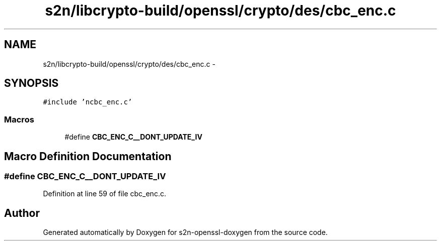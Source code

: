 .TH "s2n/libcrypto-build/openssl/crypto/des/cbc_enc.c" 3 "Thu Jun 30 2016" "s2n-openssl-doxygen" \" -*- nroff -*-
.ad l
.nh
.SH NAME
s2n/libcrypto-build/openssl/crypto/des/cbc_enc.c \- 
.SH SYNOPSIS
.br
.PP
\fC#include 'ncbc_enc\&.c'\fP
.br

.SS "Macros"

.in +1c
.ti -1c
.RI "#define \fBCBC_ENC_C__DONT_UPDATE_IV\fP"
.br
.in -1c
.SH "Macro Definition Documentation"
.PP 
.SS "#define CBC_ENC_C__DONT_UPDATE_IV"

.PP
Definition at line 59 of file cbc_enc\&.c\&.
.SH "Author"
.PP 
Generated automatically by Doxygen for s2n-openssl-doxygen from the source code\&.
